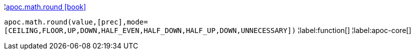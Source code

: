 ¦xref::overview/apoc.math/apoc.math.round.adoc[apoc.math.round icon:book[]] +

`apoc.math.round(value,[prec],mode=[CEILING,FLOOR,UP,DOWN,HALF_EVEN,HALF_DOWN,HALF_UP,DOWN,UNNECESSARY])`
¦label:function[]
¦label:apoc-core[]
